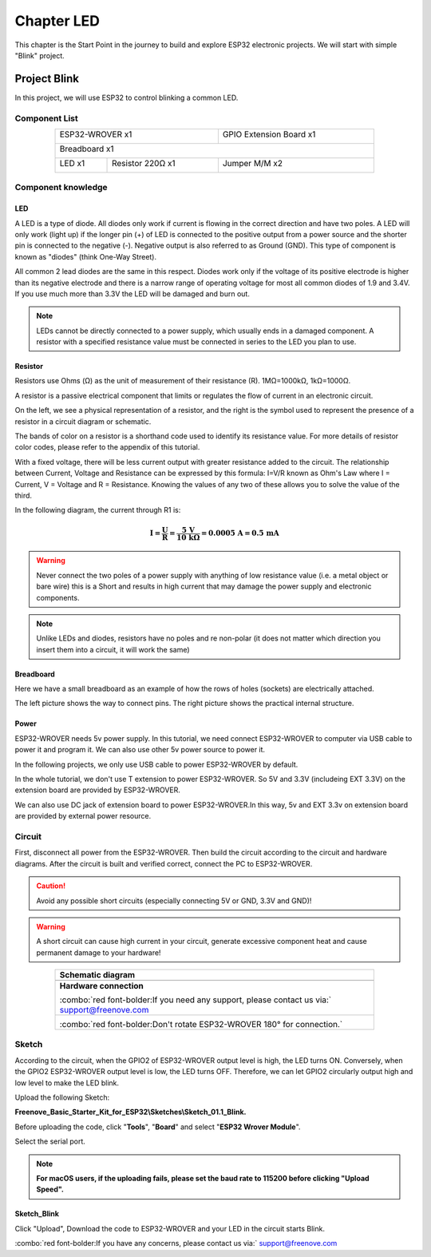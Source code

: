 ##############################################################################
Chapter LED
##############################################################################

This chapter is the Start Point in the journey to build and explore ESP32 electronic projects. We will start with simple "Blink" project.

Project Blink
*************************************

In this project, we will use ESP32 to control blinking a common LED.

Component List
======================================

.. table::
    :width: 80%
    :align: center
    :class: table-line
    
    +------------------------------------+-------------------------+
    | ESP32-WROVER x1                    | GPIO Extension Board x1 |
    |                                    |                         |
    | |Chapter01_00|                     | |Chapter01_01|          |
    +------------------------------------+-------------------------+
    | Breadboard x1                                                |
    |                                                              |
    | |Chapter01_02|                                               |
    +-----------------+------------------+-------------------------+
    | LED x1          | Resistor 220Ω x1 | Jumper M/M x2           |
    |                 |                  |                         |
    | |Chapter01_03|  | |Chapter01_04|   | |Chapter01_05|          |
    +-----------------+------------------+-------------------------+
  
.. |Chapter01_00| image:: ../_static/imgs/1_LED/Chapter01_00.png    
.. |Chapter01_01| image:: ../_static/imgs/1_LED/Chapter01_01.png    
.. |Chapter01_02| image:: ../_static/imgs/1_LED/Chapter01_02.png    
.. |Chapter01_03| image:: ../_static/imgs/1_LED/Chapter01_03.png    
.. |Chapter01_04| image:: ../_static/imgs/1_LED/Chapter01_04.png    
.. |Chapter01_05| image:: ../_static/imgs/1_LED/Chapter01_05.png    

Component knowledge
=====================================

LED
--------------------------------------

A LED is a type of diode. All diodes only work if current is flowing in the correct direction and have two poles. A LED will only work (light up) if the longer pin (+) of LED is connected to the positive output from a power source and the shorter pin is connected to the negative (-).  Negative output is also referred to as Ground (GND). This type of component is known as "diodes" (think One-Way Street).

All common 2 lead diodes are the same in this respect. Diodes work only if the voltage of its positive electrode is higher than its negative electrode and there is a narrow range of operating voltage for most all common diodes of 1.9 and 3.4V. If you use much more than 3.3V the LED will be damaged and burn out.

.. image:: ../_static/imgs/1_LED/Chapter01_06.png
    :align: center

.. note::
    
    LEDs cannot be directly connected to a power supply, which usually ends in a damaged component. A resistor with a specified resistance value must be connected in series to the LED you plan to use.

Resistor
--------------------------------------

Resistors use Ohms (Ω) as the unit of measurement of their resistance (R). 1MΩ=1000kΩ, 1kΩ=1000Ω. 

A resistor is a passive electrical component that limits or regulates the flow of current in an electronic circuit. 

On the left, we see a physical representation of a resistor, and the right is the symbol used to represent the presence of a resistor in a circuit diagram or schematic.

.. image:: ../_static/imgs/1_LED/Chapter01_07.png
    :align: center

The bands of color on a resistor is a shorthand code used to identify its resistance value. For more details of resistor color codes, please refer to the appendix of this tutorial.

With a fixed voltage, there will be less current output with greater resistance added to the circuit. The relationship between Current, Voltage and Resistance can be expressed by this formula: I=V/R known as Ohm's Law where I = Current, V = Voltage and R = Resistance. Knowing the values of any two of these allows you to solve the value of the third.

In the following diagram, the current through R1 is: 

.. math::
   
   \boldsymbol{I = \frac{U}{R} = \frac{5\ \text{V}}{10\ \text{k}\Omega} = 0.0005\ \text{A} = 0.5\ \text{mA}}

.. image:: ../_static/imgs/1_LED/Chapter01_08.png
    :align: center

.. warning::
    
    Never connect the two poles of a power supply with anything of low resistance value (i.e. a metal object or bare wire) this is a Short and results in high current that may damage the power supply and electronic components.

.. note::
    
    Unlike LEDs and diodes, resistors have no poles and re non-polar (it does not matter which direction you insert them into a circuit, it will work the same)

Breadboard
-----------------------------

Here we have a small breadboard as an example of how the rows of holes (sockets) are electrically attached. 

The left picture shows the way to connect pins. The right picture shows the practical internal structure.

.. image:: ../_static/imgs/1_LED/Chapter01_09.png
    :align: center

Power
-------------------------------

ESP32-WROVER needs 5v power supply. In this tutorial, we need connect ESP32-WROVER to computer via USB cable to power it and program it. We can also use other 5v power source to power it.

.. image:: ../_static/imgs/1_LED/Chapter01_10.png
    :align: center

In the following projects, we only use USB cable to power ESP32-WROVER by default.

In the whole tutorial, we don't use T extension to power ESP32-WROVER. So 5V and 3.3V (includeing EXT 3.3V) on the extension board are provided by ESP32-WROVER. 

We can also use DC jack of extension board to power ESP32-WROVER.In this way, 5v and EXT 3.3v on extension board are provided by external power resource.

Circuit
===================================

First, disconnect all power from the ESP32-WROVER. Then build the circuit according to the circuit and hardware diagrams. After the circuit is built and verified correct, connect the PC to ESP32-WROVER. 

.. caution:: 
    
    Avoid any possible short circuits (especially connecting 5V or GND, 3.3V and GND)! 

.. warning:: 
    
    A short circuit can cause high current in your circuit, generate excessive component heat and cause permanent damage to your hardware!

.. list-table:: 
   :width: 80%
   :header-rows: 1 
   :align: center
   :class: table-line
   
   * -  **Schematic diagram**
   * -  |Chapter01_11|
   * -  **Hardware connection** 
       
        :combo:`red font-bolder:If you need any support, please contact us via:` support@freenove.com
   * -  |Chapter01_12|
        
        :combo:`red font-bolder:Don't rotate ESP32-WROVER 180° for connection.`

.. |Chapter01_11| image:: ../_static/imgs/1_LED/Chapter01_11.png    
.. |Chapter01_12| image:: ../_static/imgs/1_LED/Chapter01_12.png    

Sketch
=================================

According to the circuit, when the GPIO2 of ESP32-WROVER output level is high, the LED turns ON. Conversely, when the GPIO2 ESP32-WROVER output level is low, the LED turns OFF. Therefore, we can let GPIO2 circularly output high and low level to make the LED blink.

Upload the following Sketch: 

**Freenove_Basic_Starter_Kit_for_ESP32\\Sketches\\Sketch_01.1_Blink.**

Before uploading the code, click "**Tools**", "**Board**" and select "**ESP32 Wrover Module**".

.. image:: ../_static/imgs/1_LED/Chapter01_13.png
    :align: center

Select the serial port.

.. image:: ../_static/imgs/1_LED/Chapter01_14.png
    :align: center

.. note::
    
    **For macOS users, if the uploading fails, please set the baud rate to 115200 before clicking "Upload Speed".**

.. image:: ../_static/imgs/1_LED/Chapter01_15.png
    :align: center

Sketch_Blink
---------------------------------

.. image:: ../_static/imgs/1_LED/Chapter01_16.png
    :align: center

Click "Upload", Download the code to ESP32-WROVER and your LED in the circuit starts Blink.

.. image:: ../_static/imgs/1_LED/Chapter01_17.png
    :align: center

:combo:`red font-bolder:If you have any concerns, please contact us via:` support@freenove.com